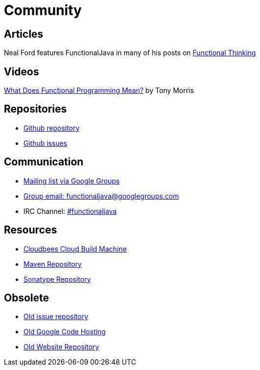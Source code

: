 = Community
:jbake-type: page
:jbake-tags:
:jbake-status: published

== Articles
Neal Ford features FunctionalJava in many of his posts on http://nealford.com/functionalthinking.html[Functional Thinking]

== Videos
https://vimeo.com/44767789[What Does Functional Programming Mean?] by Tony Morris

== Repositories

* https://github.com/functionaljava/functionaljava[Github repository]
* https://github.com/functionaljava/functionaljava/issues?state=open[Github issues]

== Communication

* http://groups.google.com/group/functionaljava[Mailing list via Google Groups]
* mailto:functionaljava@googlegroups.com[Group email: functionaljava@googlegroups.com]
* IRC Channel: irc://irc.freenode.net/#functionaljava[#functionaljava]

== Resources

* https://functionaljava.ci.cloudbees.com[Cloudbees Cloud Build Machine]
* http://mvnrepository.com/artifact/org.functionaljava[Maven Repository]
* https://oss.sonatype.org/content/groups/public/org/functionaljava[Sonatype Repository]

== Obsolete

* https://code.google.com/p/functionaljava/issues/list[Old issue repository]
* https://code.google.com/p/functionaljava/[Old Google Code Hosting]
* https://code.google.com/p/functionaljavaweb/[Old Website Repository]
